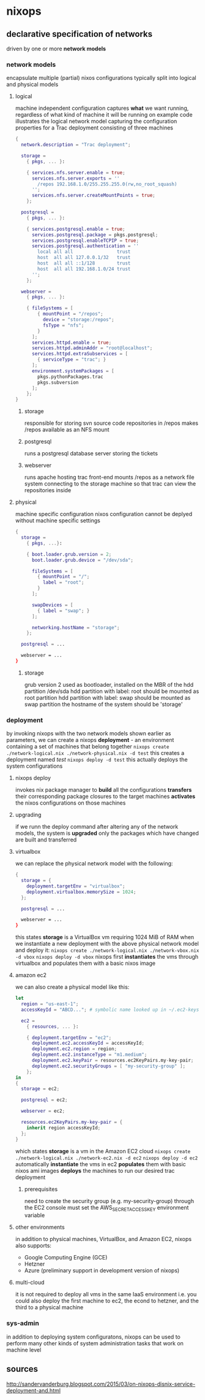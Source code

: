 * nixops
** declarative specification of networks
driven by one or more *network models*
*** network models
encapsulate multiple (partial) nixos configurations
typically split into logical and physical models
**** logical
machine independent configuration
captures *what* we want running, regardless of what kind of machine it will be running on
example code illustrates the logical network model capturing the configuration properties for a Trac deployment consisting of three machines

#+NAME: network-logical.nix
#+BEGIN_SRC nix
{
  network.description = "Trac deployment";

  storage =
    { pkgs, ... }:

    { services.nfs.server.enable = true;
      services.nfs.server.exports = ''
        /repos 192.168.1.0/255.255.255.0(rw,no_root_squash)
      '';
      services.nfs.server.createMountPoints = true;
    };

  postgresql =
    { pkgs, ... }:

    { services.postgresql.enable = true;
      services.postgresql.package = pkgs.postgresql;
      services.postgresql.enableTCPIP = true;
      services.postgresql.authentication = ''
        local all all                trust
        host  all all 127.0.0.1/32   trust
        host  all all ::1/128        trust
        host  all all 192.168.1.0/24 trust
      '';
    };

  webserver =
    { pkgs, ... }:

    { fileSystems = [
        { mountPoint = "/repos";
          device = "storage:/repos";
          fsType = "nfs";
        }
      ];
      services.httpd.enable = true;
      services.httpd.adminAddr = "root@localhost";
      services.httpd.extraSubservices = [
        { serviceType = "trac"; }
      ];
      environment.systemPackages = [
        pkgs.pythonPackages.trac
        pkgs.subversion
      ];
    };
}
#+END_SRC

***** storage
responsible for storing svn source code repositories in /repos
makes /repos available as an NFS mount
***** postgresql
runs a postgresql database server storing the tickets
***** webserver
runs apache hosting trac front-end
mounts /repos as a network file system connecting to the storage machine so that trac can view the repositories inside
**** physical
machine specific configuration
nixos configuration cannot be deplyed without machine specific settings

#+NAME: network-physical.nix
#+BEGIN_SRC nix
{
  storage = 
    { pkgs, ...}:
    
    { boot.loader.grub.version = 2;
      boot.loader.grub.device = "/dev/sda";

      fileSystems = [
        { mountPoint = "/";
          label = "root";
        }
      ];

      swapDevices = [
        { label = "swap"; }
      ];

      networking.hostName = "storage";
    };

  postgresql = ...

  webserver = ...
}
#+END_SRC

***** storage
grub version 2 used as bootloader, installed on the MBR of the hdd partition /dev/sda
hdd partition with label: root should be mounted as root partition
hdd partition with label: swap should be mounted as swap partition
the hostname of the system should be 'storage'
*** deployment
by invoking nixops with the two network models shown earlier as parameters, we can create a nixops *deployment* - an environment containing a set of machines that belong together
~nixops create ./network-logical.nix ./network-physical.nix -d test~
this creates a deployment named /test/
~nixops deploy -d test~
this actually deploys the system configurations
**** nixops deploy
invokes nix package manager to *build* all the configurations
*transfers* their corresponding package closures to the target machines
*activates* the nixos configurations on those machines
**** upgrading
if we runn the deploy command after altering any of the network models, the system is *upgraded*
only the packages which have changed are built and transferred
**** virtualbox
we can replace the physical network model with the following:

#+NAME: network-vbox.nix
#+BEGIN_SRC nix
{
  storage = {
    deployment.targetEnv = "virtualbox";
    deployment.virtualbox.memorySize = 1024;
  };

  postgresql = ...

  webserver = ...
}
#+END_SRC

this states *storage* is a VirtualBox vm requiring 1024 MiB of RAM
when we instantiate a new deployment with the above physical network model and deploy it:
~nixops create ./network-logical.nix ./network-vbox.nix -d vbox~
~nixops deploy -d vbox~
nixops first *instantiates* the vms through virtualbox and populates them with a basic nixos image
**** amazon ec2
we can also create a physical model like this:

#+NAME: network-ec2.nix
#+BEGIN_SRC nix
let
  region = "us-east-1";
  accessKeyId = "ABCD..."; # symbolic name looked up in ~/.ec2-keys

  ec2 =
    { resources, ... }:
    
    { deployment.targetEnv = "ec2";
      deployment.ec2.accessKeyId = accessKeyId;
      deployment.ec2.region = region;
      deployment.ec2.instanceType = "m1.medium";
      deployment.ec2.keyPair = resources.ec2KeyPairs.my-key-pair;
      deployment.ec2.securityGroups = [ "my-security-group" ];
    };
in
{
  storage = ec2;

  postgresql = ec2;

  webserver = ec2;

  resources.ec2KeyPairs.my-key-pair = {
    inherit region accessKeyId;
  };
}
#+END_SRC

which states *storage* is a vm in the Amazon EC2 cloud
~nixops create ./network-logical.nix ./network-ec2.nix -d ec2~
~nixops deploy -d ec2~
automatically *instantiate* the vms in ec2
*populates* them with basic nixos ami images
*deploys* the machines to run our desired trac deployment
***** prerequisites
need to create the security group (e.g. my-security-group) through the EC2 console
must set the AWS_SECRET_ACCESS_KEY environment variable
**** other environments
in addition to physical machines, VirtualBox, and Amazon EC2, nixops also supports:
- Google Computing Engine (GCE)
- Hetzner
- Azure (preliminary support in development version of nixops)
**** multi-cloud
it is not required to deploy all vms in the same IaaS environment
i.e. you could also deploy the first machine to ec2, the econd to hetzner, and the third to a physical machine
*** sys-admin
in addition to deploying system configuratons, nixops can be used to perform many other kinds of system administration tasks that work on machine level
** sources
http://sandervanderburg.blogspot.com/2015/03/on-nixops-disnix-service-deployment-and.html
